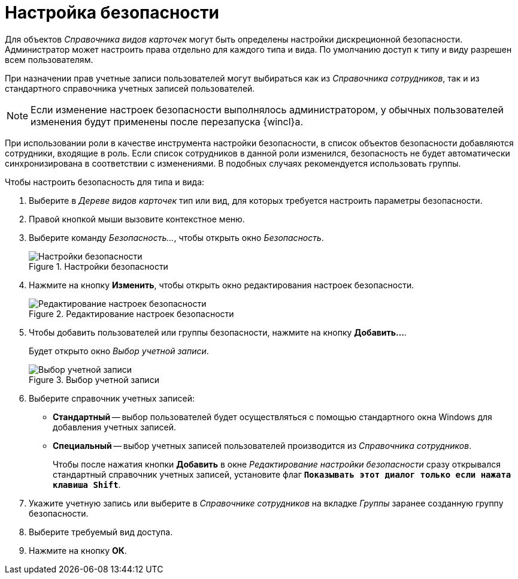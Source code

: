 = Настройка безопасности

Для объектов _Справочника видов карточек_ могут быть определены настройки дискреционной безопасности. Администратор может настроить права отдельно для каждого типа и вида. По умолчанию доступ к типу и виду разрешен всем пользователям.

При назначении прав учетные записи пользователей могут выбираться как из _Справочника сотрудников_, так и из стандартного справочника учетных записей пользователей.

[NOTE]
====
Если изменение настроек безопасности выполнялось администратором, у обычных пользователей изменения будут применены после перезапуска {wincl}а.
====

При использовании роли в качестве инструмента настройки безопасности, в список объектов безопасности добавляются сотрудники, входящие в роль. Если список сотрудников в данной роли изменился, безопасность не будет автоматически синхронизирована в соответствии с изменениями. В подобных случаях рекомендуется использовать группы.

.Чтобы настроить безопасность для типа и вида:
. Выберите в _Дереве видов карточек_ тип или вид, для которых требуется настроить параметры безопасности.
. Правой кнопкой мыши вызовите контекстное меню.
. Выберите команду _Безопасность..._, чтобы открыть окно _Безопасность_.
+
.Настройки безопасности
image::kind-security.png[Настройки безопасности]
+
. Нажмите на кнопку *Изменить*, чтобы открыть окно редактирования настроек безопасности.
+
.Редактирование настроек безопасности
image::edit-kind-security.png[Редактирование настроек безопасности]
+
. Чтобы добавить пользователей или группы безопасности, нажмите на кнопку *Добавить...*.
+
Будет открыто окно _Выбор учетной записи_.
+
.Выбор учетной записи
image::select-account.png[Выбор учетной записи]
+
. Выберите справочник учетных записей:
+
* *Стандартный* -- выбор пользователей будет осуществляться с помощью стандартного окна Windows для добавления учетных записей.
* *Специальный* -- выбор учетных записей пользователей производится из _Справочника сотрудников_.
+
Чтобы после нажатия кнопки *Добавить* в окне _Редактирование настройки безопасности_ сразу открывался стандартный справочник учетных записей, установите флаг `*Показывать этот диалог только если нажата клавиша Shift*`.
+
. Укажите учетную запись или выберите в _Справочнике сотрудников_ на вкладке _Группы_ заранее созданную группу безопасности.
. Выберите требуемый вид доступа.
. Нажмите на кнопку *ОК*.
